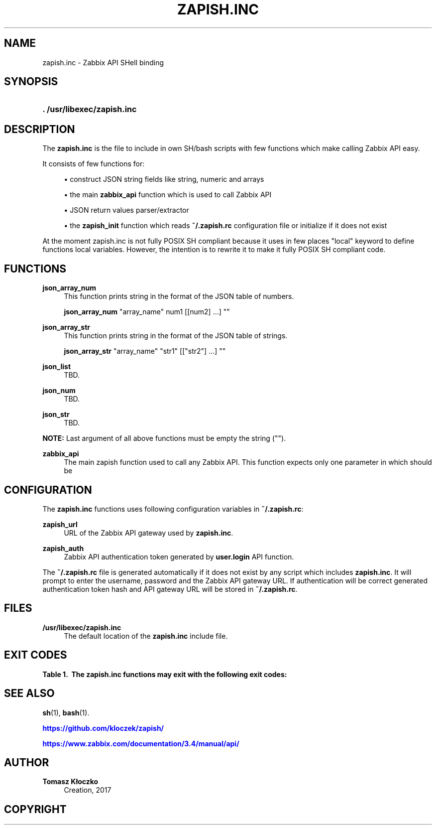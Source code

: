 '\" t
.\"     Title: zapish.inc
.\"    Author: Tomasz Kłoczko
.\" Generator: DocBook XSL Stylesheets vsnapshot <http://docbook.sf.net/>
.\"      Date: 12/19/2017
.\"    Manual: Library functions
.\"    Source: zapish.inc
.\"  Language: English
.\"
.TH "ZAPISH\&.INC" "3" "12/19/2017" "zapish\&.inc" "Library functions"
.\" -----------------------------------------------------------------
.\" * Define some portability stuff
.\" -----------------------------------------------------------------
.\" ~~~~~~~~~~~~~~~~~~~~~~~~~~~~~~~~~~~~~~~~~~~~~~~~~~~~~~~~~~~~~~~~~
.\" http://bugs.debian.org/507673
.\" http://lists.gnu.org/archive/html/groff/2009-02/msg00013.html
.\" ~~~~~~~~~~~~~~~~~~~~~~~~~~~~~~~~~~~~~~~~~~~~~~~~~~~~~~~~~~~~~~~~~
.ie \n(.g .ds Aq \(aq
.el       .ds Aq '
.\" -----------------------------------------------------------------
.\" * set default formatting
.\" -----------------------------------------------------------------
.\" disable hyphenation
.nh
.\" disable justification (adjust text to left margin only)
.ad l
.\" -----------------------------------------------------------------
.\" * MAIN CONTENT STARTS HERE *
.\" -----------------------------------------------------------------
.SH "NAME"
zapish.inc \- Zabbix API SHell binding
.SH "SYNOPSIS"
.HP \w'\fB\&.\ /usr/libexec/zapish\&.inc\fR\ 'u
\fB\&. /usr/libexec/zapish\&.inc\fR
.SH "DESCRIPTION"
.PP
The
\fBzapish\&.inc\fR
is the file to include in own SH/bash scripts with few functions which make calling Zabbix API easy\&.
.PP
It consists of few functions for:
.sp
.RS 4
.ie n \{\
\h'-04'\(bu\h'+03'\c
.\}
.el \{\
.sp -1
.IP \(bu 2.3
.\}
construct JSON string fields like string, numeric and arrays
.RE
.sp
.RS 4
.ie n \{\
\h'-04'\(bu\h'+03'\c
.\}
.el \{\
.sp -1
.IP \(bu 2.3
.\}
the main
\fBzabbix_api\fR
function which is used to call Zabbix API
.RE
.sp
.RS 4
.ie n \{\
\h'-04'\(bu\h'+03'\c
.\}
.el \{\
.sp -1
.IP \(bu 2.3
.\}
JSON return values parser/extractor
.RE
.sp
.RS 4
.ie n \{\
\h'-04'\(bu\h'+03'\c
.\}
.el \{\
.sp -1
.IP \(bu 2.3
.\}
the
\fBzapish_init\fR
function which reads
\fB~/\&.zapish\&.rc\fR
configuration file or initialize if it does not exist
.RE
.PP
At the moment zapish\&.inc is not fully POSIX SH compliant because it uses in few places "local" keyword to define functions local variables\&. However, the intention is to rewrite it to make it fully POSIX SH compliant code\&.
.SH "FUNCTIONS"
.PP
\fBjson_array_num\fR
.RS 4
This function prints string in the format of the JSON table of numbers\&.
.sp
\fBjson_array_num\fR
"array_name" num1 [[num2] \&.\&.\&.] ""
.RE
.PP
\fBjson_array_str\fR
.RS 4
This function prints string in the format of the JSON table of strings\&.
.sp
\fBjson_array_str\fR
"array_name" "str1" [["str2"] \&.\&.\&.] ""
.RE
.PP
\fBjson_list\fR
.RS 4
TBD\&.
.RE
.PP
\fBjson_num\fR
.RS 4
TBD\&.
.RE
.PP
\fBjson_str\fR
.RS 4
TBD\&.
.RE
.PP
\fBNOTE:\fR
Last argument of all above functions must be empty the string ("")\&.
.PP
\fBzabbix_api\fR
.RS 4
The main zapish function used to call any Zabbix API\&. This function expects only one parameter in which should be
.RE
.SH "CONFIGURATION"
.PP
The
\fBzapish\&.inc\fR
functions uses following configuration variables in
\fB~/\&.zapish\&.rc\fR:
.PP
\fBzapish_url\fR
.RS 4
URL of the Zabbix API gateway used by
\fBzapish\&.inc\fR\&.
.RE
.PP
\fBzapish_auth\fR
.RS 4
Zabbix API authentication token generated by
\fBuser\&.login\fR
API function\&.
.RE
.PP
The
\fB~/\&.zapish\&.rc\fR
file is generated automatically if it does not exist by any script which includes
\fBzapish\&.inc\fR\&. It will prompt to enter the username, password and the Zabbix API gateway URL\&. If authentication will be correct generated authentication token hash and API gateway URL will be stored in
\fB~/\&.zapish\&.rc\fR\&.
.SH "FILES"
.PP
\fB/usr/libexec/zapish\&.inc\fR
.RS 4
The default location of the
\fBzapish\&.inc\fR
include file\&.
.RE
.SH "EXIT CODES"
.sp
.it 1 an-trap
.nr an-no-space-flag 1
.nr an-break-flag 1
.br
.B Table\ \&1.\ \& The zapish\&.inc functions may exit with the following exit codes:
.TS
allbox tab(:);
cB lB.
T{
Exit code
T}:T{
Description
T}
.T&
c l
c l
c l
c l
c l.
T{
0
T}:T{
success
T}
T{
1
T}:T{
Zabbix API authentication error
T}
T{
2
T}:T{
zapish initialization successfull (created \fB~/\&.zapish\&.rc\fR)
T}
T{
3
T}:T{
zabbix_api() called without arguments
T}
T{
4
T}:T{
zabbix_api() call error
T}
.TE
.sp 1
.SH "SEE ALSO"
.PP
\fBsh\fR(1),
\fBbash\fR(1)\&.
.PP
\m[blue]\fB\%https://github.com/kloczek/zapish/\fR\m[]
.PP
\m[blue]\fB\%https://www.zabbix.com/documentation/3.4/manual/api/\fR\m[]
.SH "AUTHOR"
.PP
\fBTomasz Kłoczko\fR
.RS 4
Creation, 2017
.RE
.SH "COPYRIGHT"
.br

